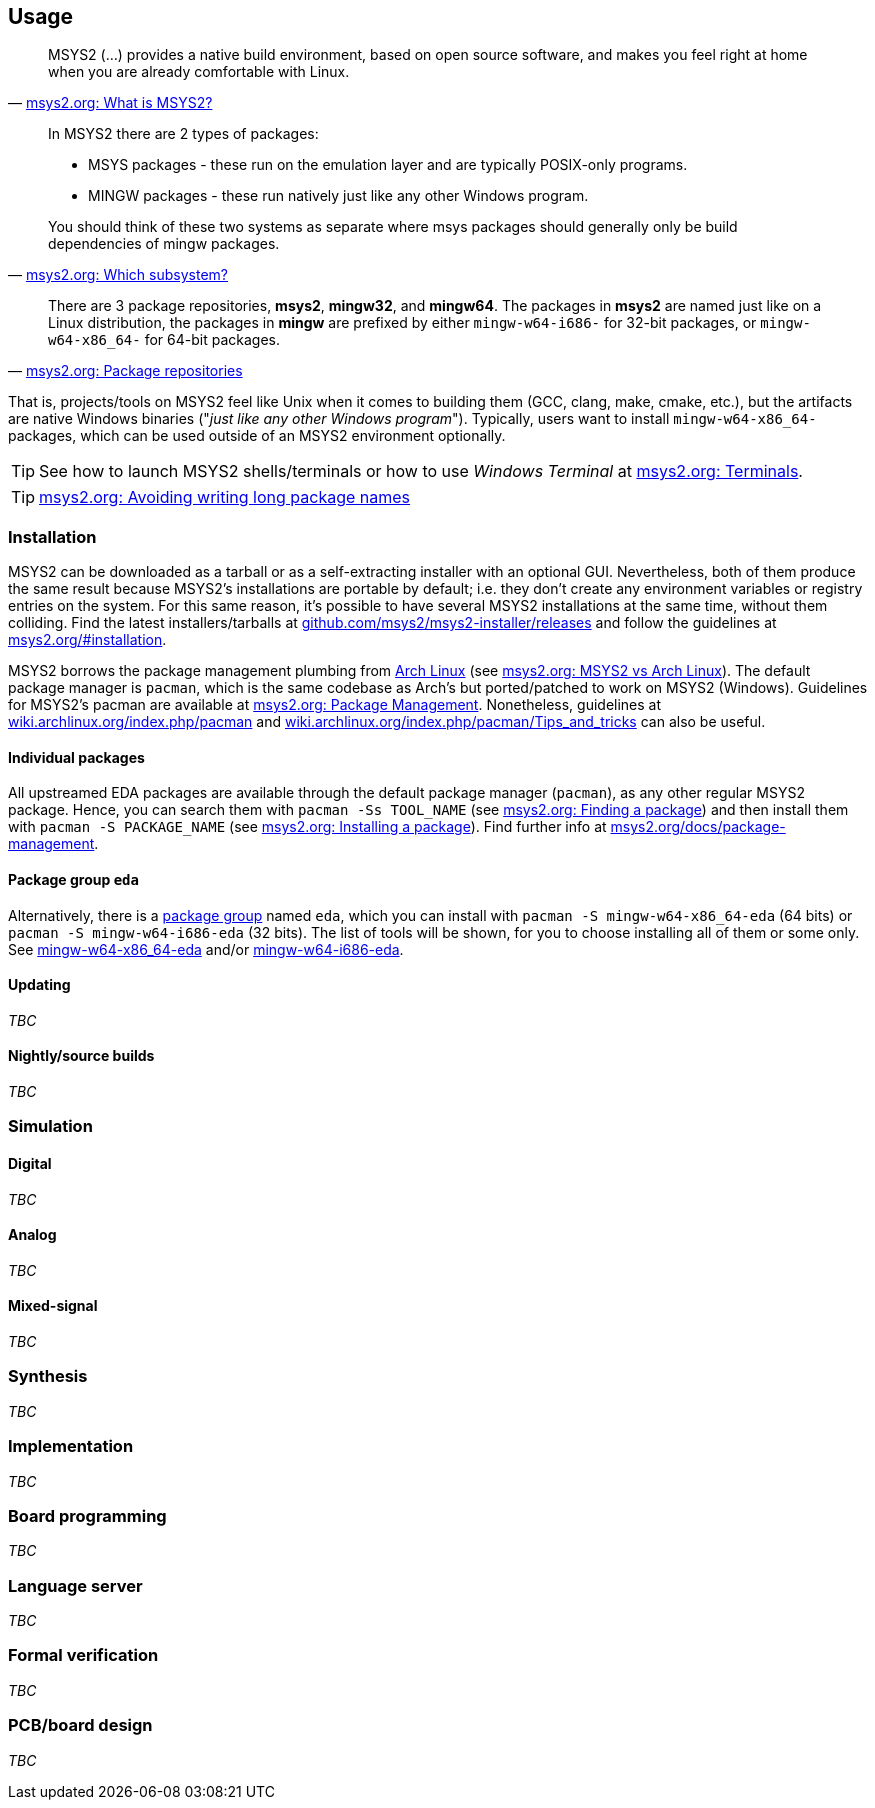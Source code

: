 == Usage

[quote, 'https://www.msys2.org/docs/what-is-msys2/[msys2.org: What is MSYS2?]']
____
MSYS2 (...) provides a native build environment, based on open source software, and makes you feel right at home when you are already comfortable with Linux.
____

[quote, 'https://www.msys2.org/wiki/Creating-Packages/#which-subsystem[msys2.org: Which subsystem?]']
____
In MSYS2 there are 2 types of packages:

* MSYS packages - these run on the emulation layer and are typically POSIX-only programs.
* MINGW packages - these run natively just like any other Windows program.

You should think of these two systems as separate where msys packages should generally only be build dependencies of mingw packages.
____

[quote, 'https://www.msys2.org/docs/package-management/#package-repositories[msys2.org: Package repositories]']
____
There are 3 package repositories, *msys2*, *mingw32*, and *mingw64*. The packages in *msys2* are named just like on a Linux distribution, the packages in *mingw* are prefixed by either `mingw-w64-i686-` for 32-bit packages, or `mingw-w64-x86_64-` for 64-bit packages.
____

That is, projects/tools on MSYS2 feel like Unix when it comes to building them (GCC, clang, make, cmake, etc.), but the artifacts are native Windows binaries ("_just like any other Windows program_"). Typically, users want to install `mingw-w64-x86_64-` packages, which can be used outside of an MSYS2 environment optionally.

TIP: See how to launch MSYS2 shells/terminals or how to use _Windows Terminal_ at https://www.msys2.org/docs/terminals/[msys2.org: Terminals].

TIP: https://www.msys2.org/docs/package-management/#avoiding-writing-long-package-names[msys2.org: Avoiding writing long package names]

=== Installation

MSYS2 can be downloaded as a tarball or as a self-extracting installer with an optional GUI. Nevertheless, both of them produce the same result because MSYS2's installations are portable by default; i.e. they don't create any environment variables or registry entries on the system. For this same reason, it's possible to have several MSYS2 installations at the same time, without them colliding. Find the latest installers/tarballs at https://github.com/msys2/msys2-installer/releases[github.com/msys2/msys2-installer/releases] and follow the guidelines at https://www.msys2.org/#installation[msys2.org/#installation].

MSYS2 borrows the package management plumbing from https://www.archlinux.org/[Arch Linux] (see https://www.msys2.org/docs/what-is-msys2/#msys2-vs-arch-linux[msys2.org: MSYS2 vs Arch Linux]). The default package manager is `pacman`, which is the same codebase as Arch's but ported/patched to work on MSYS2 (Windows). Guidelines for MSYS2's pacman are available at https://www.msys2.org/docs/package-management/[msys2.org: Package Management]. Nonetheless, guidelines at https://wiki.archlinux.org/index.php/pacman[wiki.archlinux.org/index.php/pacman] and https://wiki.archlinux.org/index.php/pacman/Tips_and_tricks[wiki.archlinux.org/index.php/pacman/Tips_and_tricks] can also be useful.

==== Individual packages

All upstreamed EDA packages are available through the default package manager (`pacman`), as any other regular MSYS2 package. Hence, you can search them with `pacman -Ss TOOL_NAME` (see https://www.msys2.org/docs/package-management/#finding-a-package[msys2.org: Finding a package]) and then install them with `pacman -S PACKAGE_NAME` (see https://www.msys2.org/docs/package-management/#installing-a-package[msys2.org: Installing a package]). Find further info at https://www.msys2.org/docs/package-management[msys2.org/docs/package-management].

==== Package group `eda`

Alternatively, there is a https://wiki.archlinux.org/index.php/Meta_package_and_package_group[package group] named `eda`, which you can install with `pacman -S mingw-w64-x86_64-eda` (64 bits) or `pacman -S mingw-w64-i686-eda` (32 bits). The list of tools will be shown, for you to choose installing all of them or some only. See https://packages.msys2.org/group/mingw-w64-x86_64-eda[mingw-w64-x86_64-eda] and/or https://packages.msys2.org/group/mingw-w64-i686-eda[mingw-w64-i686-eda].

==== Updating

_TBC_

==== Nightly/source builds

_TBC_

=== Simulation

==== Digital

_TBC_

==== Analog

_TBC_

==== Mixed-signal

_TBC_

=== Synthesis

_TBC_

=== Implementation

_TBC_

=== Board programming

_TBC_

=== Language server

_TBC_

=== Formal verification

_TBC_

=== PCB/board design

_TBC_
